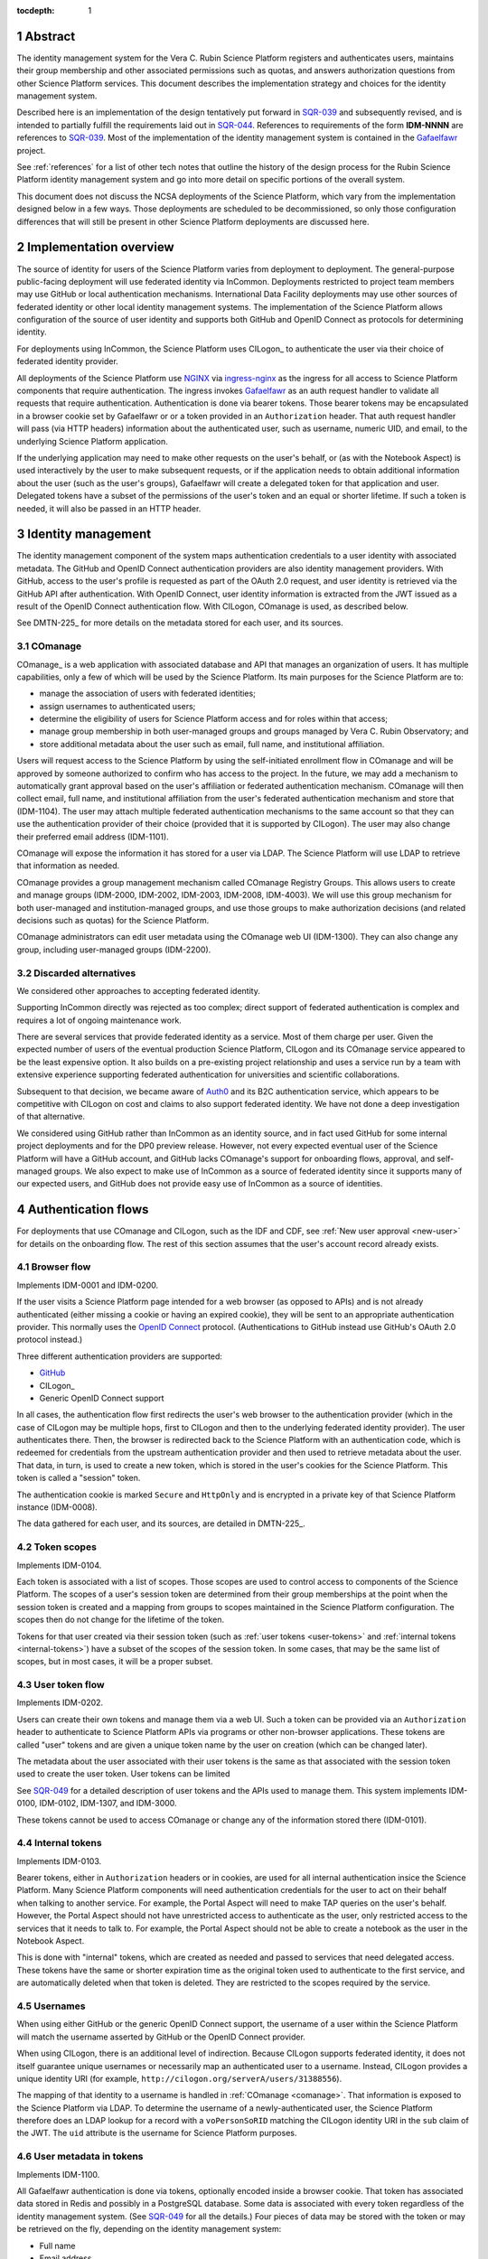 :tocdepth: 1

.. sectnum::

Abstract
========

The identity management system for the Vera C. Rubin Science Platform registers and authenticates users, maintains their group membership and other associated permissions such as quotas, and answers authorization questions from other Science Platform services.
This document describes the implementation strategy and choices for the identity management system.

Described here is an implementation of the design tentatively put forward in SQR-039_ and subsequently revised, and is intended to partially fulfill the requirements laid out in SQR-044_.
References to requirements of the form **IDM-NNNN** are references to SQR-039_.
Most of the implementation of the identity management system is contained in the Gafaelfawr_ project.

.. _Gafaelfawr: https://gafaelfawr.lsst.io/

See :ref:`references` for a list of other tech notes that outline the history of the design process for the Rubin Science Platform identity management system and go into more detail on specific portions of the overall system.

This document does not discuss the NCSA deployments of the Science Platform, which vary from the implementation designed below in a few ways.
Those deployments are scheduled to be decommissioned, so only those configuration differences that will still be present in other Science Platform deployments are discussed here.

Implementation overview
=======================

The source of identity for users of the Science Platform varies from deployment to deployment.
The general-purpose public-facing deployment will use federated identity via InCommon.
Deployments restricted to project team members may use GitHub or local authentication mechanisms.
International Data Facility deployments may use other sources of federated identity or other local identity management systems.
The implementation of the Science Platform allows configuration of the source of user identity and supports both GitHub and OpenID Connect as protocols for determining identity.

For deployments using InCommon, the Science Platform uses CILogon_ to authenticate the user via their choice of federated identity provider.

.. _CILogin: https://www.cilogon.org/

All deployments of the Science Platform use NGINX_ via ingress-nginx_ as the ingress for all access to Science Platform components that require authentication.
The ingress invokes Gafaelfawr_ as an auth request handler to validate all requests that require authentication.
Authentication is done via bearer tokens.
Those bearer tokens may be encapsulated in a browser cookie set by Gafaelfawr or or a token provided in an ``Authorization`` header.
That auth request handler will pass (via HTTP headers) information about the authenticated user, such as username, numeric UID, and email, to the underlying Science Platform application.

.. _NGINX: https://www.nginx.com/
.. _ingress-nginx: https://kubernetes.github.io/ingress-nginx/

If the underlying application may need to make other requests on the user's behalf, or (as with the Notebook Aspect) is used interactively by the user to make subsequent requests, or if the application needs to obtain additional information about the user (such as the user's groups), Gafaelfawr will create a delegated token for that application and user.
Delegated tokens have a subset of the permissions of the user's token and an equal or shorter lifetime.
If such a token is needed, it will also be passed in an HTTP header.

Identity management
===================

The identity management component of the system maps authentication credentials to a user identity with associated metadata.
The GitHub and OpenID Connect authentication providers are also identity management providers.
With GitHub, access to the user's profile is requested as part of the OAuth 2.0 request, and user identity is retrieved via the GitHub API after authentication.
With OpenID Connect, user identity information is extracted from the JWT issued as a result of the OpenID Connect authentication flow.
With CILogon, COmanage is used, as described below.

See DMTN-225_ for more details on the metadata stored for each user, and its sources.

.. _comanage:

COmanage
--------

COmanage_ is a web application with associated database and API that manages an organization of users.
It has multiple capabilities, only a few of which will be used by the Science Platform.
Its main purposes for the Science Platform are to:

.. _COmanage: https://www.incommon.org/software/comanage/

- manage the association of users with federated identities;
- assign usernames to authenticated users;
- determine the eligibility of users for Science Platform access and for roles within that access;
- manage group membership in both user-managed groups and groups managed by Vera C. Rubin Observatory; and
- store additional metadata about the user such as email, full name, and institutional affiliation.

Users will request access to the Science Platform by using the self-initiated enrollment flow in COmanage and will be approved by someone authorized to confirm who has access to the project.
In the future, we may add a mechanism to automatically grant approval based on the user's affiliation or federated authentication mechanism.
COmanage will then collect email, full name, and institutional affiliation from the user's federated authentication mechanism and store that (IDM-1104).
The user may attach multiple federated authentication mechanisms to the same account so that they can use the authentication provider of their choice (provided that it is supported by CILogon).
The user may also change their preferred email address (IDM-1101).

COmanage will expose the information it has stored for a user via LDAP.
The Science Platform will use LDAP to retrieve that information as needed.

COmanage provides a group management mechanism called COmanage Registry Groups.
This allows users to create and manage groups (IDM-2000, IDM-2002, IDM-2003, IDM-2008, IDM-4003).
We will use this group mechanism for both user-managed and institution-managed groups, and use those groups to make authorization decisions (and related decisions such as quotas) for the Science Platform.

COmanage administrators can edit user metadata using the COmanage web UI (IDM-1300).
They can also change any group, including user-managed groups (IDM-2200).

Discarded alternatives
----------------------

We considered other approaches to accepting federated identity.

Supporting InCommon directly was rejected as too complex; direct support of federated authentication is complex and requires a lot of ongoing maintenance work.

There are several services that provide federated identity as a service.
Most of them charge per user.
Given the expected number of users of the eventual production Science Platform, CILogon and its COmanage service appeared to be the least expensive option.
It also builds on a pre-existing project relationship and uses a service run by a team with extensive experience supporting federated authentication for universities and scientific collaborations.

Subsequent to that decision, we became aware of Auth0_ and its B2C authentication service, which appears to be competitive with CILogon on cost and claims to also support federated identity.
We have not done a deep investigation of that alternative.

.. _Auth0: https://auth0.com/

We considered using GitHub rather than InCommon as an identity source, and in fact used GitHub for some internal project deployments and for the DP0 preview release.
However, not every expected eventual user of the Science Platform will have a GitHub account, and GitHub lacks COmanage's support for onboarding flows, approval, and self-managed groups.
We also expect to make use of InCommon as a source of federated identity since it supports many of our expected users, and GitHub does not provide easy use of InCommon as a source of identities.

Authentication flows
====================

For deployments that use COmanage and CILogon, such as the IDF and CDF, see :ref:`New user approval <new-user>` for details on the onboarding flow.
The rest of this section assumes that the user's account record already exists.

Browser flow
------------

Implements IDM-0001 and IDM-0200.

If the user visits a Science Platform page intended for a web browser (as opposed to APIs) and is not already authenticated (either missing a cookie or having an expired cookie), they will be sent to an appropriate authentication provider.
This normally uses the `OpenID Connect`_ protocol.
(Authentications to GitHub instead use GitHub's OAuth 2.0 protocol instead.)

.. _OpenID Connect: https://openid.net/specs/openid-connect-core-1_0.html

Three different authentication providers are supported:

- GitHub_
- CILogon_
- Generic OpenID Connect support

.. _GitHub: https://docs.github.com/en/developers/apps/building-oauth-apps/authorizing-oauth-apps

In all cases, the authentication flow first redirects the user's web browser to the authentication provider (which in the case of CILogon may be multiple hops, first to CILogon and then to the underlying federated identity provider).
The user authenticates there.
Then, the browser is redirected back to the Science Platform with an authentication code, which is redeemed for credentials from the upstream authentication provider and then used to retrieve metadata about the user.
That data, in turn, is used to create a new token, which is stored in the user's cookies for the Science Platform.
This token is called a "session" token.

The authentication cookie is marked ``Secure`` and ``HttpOnly`` and is encrypted in a private key of that Science Platform instance (IDM-0008).

The data gathered for each user, and its sources, are detailed in DMTN-225_.

Token scopes
------------

Implements IDM-0104.

Each token is associated with a list of scopes.
Those scopes are used to control access to components of the Science Platform.
The scopes of a user's session token are determined from their group memberships at the point when the session token is created and a mapping from groups to scopes maintained in the Science Platform configuration.
The scopes then do not change for the lifetime of the token.

Tokens for that user created via their session token (such as :ref:`user tokens <user-tokens>` and :ref:`internal tokens <internal-tokens>`) have a subset of the scopes of the session token.
In some cases, that may be the same list of scopes, but in most cases, it will be a proper subset.

.. _user-tokens:

User token flow
---------------

Implements IDM-0202.

Users can create their own tokens and manage them via a web UI.
Such a token can be provided via an ``Authorization`` header to authenticate to Science Platform APIs via programs or other non-browser applications.
These tokens are called "user" tokens and are given a unique token name by the user on creation (which can be changed later).

The metadata about the user associated with their user tokens is the same as that associated with the session token used to create the user token.
User tokens can be limited 

See SQR-049_ for a detailed description of user tokens and the APIs used to manage them.
This system implements IDM-0100, IDM-0102, IDM-1307, and IDM-3000.

These tokens cannot be used to access COmanage or change any of the information stored there (IDM-0101).

.. _internal-tokens:

Internal tokens
---------------

Implements IDM-0103.

Bearer tokens, either in ``Authorization`` headers or in cookies, are used for all internal authentication insice the Science Platform.
Many Science Platform components will need authentication credentials for the user to act on their behalf when talking to another service.
For example, the Portal Aspect will need to make TAP queries on the user's behalf.
However, the Portal Aspect should not have unrestricted access to authenticate as the user, only restricted access to the services that it needs to talk to.
For example, the Portal Aspect should not be able to create a notebook as the user in the Notebook Aspect.

This is done with "internal" tokens, which are created as needed and passed to services that need delegated access.
These tokens have the same or shorter expiration time as the original token used to authenticate to the first service, and are automatically deleted when that token is deleted.
They are restricted to the scopes required by the service.

Usernames
---------

When using either GitHub or the generic OpenID Connect support, the username of a user within the Science Platform will match the username asserted by GitHub or the OpenID Connect provider.

When using CILogon, there is an additional level of indirection.
Because CILogon supports federated identity, it does not itself guarantee unique usernames or necessarily map an authenticated user to a username.
Instead, CILogon provides a unique identity URI (for example, ``http://cilogon.org/serverA/users/31388556``).

The mapping of that identity to a username is handled in :ref:`COmanage <comanage>`.
That information is exposed to the Science Platform via LDAP.
To determine the username of a newly-authenticated user, the Science Platform therefore does an LDAP lookup for a record with a ``voPersonSoRID`` matching the CILogon identity URI in the ``sub`` claim of the JWT.
The ``uid`` attribute is the username for Science Platform purposes.

User metadata in tokens
-----------------------

Implements IDM-1100.

All Gafaelfawr authentication is done via tokens, optionally encoded inside a browser cookie.
That token has associated data stored in Redis and possibly in a PostgreSQL database.
Some data is associated with every token regardless of the identity management system.
(See SQR-049_ for all the details.)
Four pieces of data may be stored with the token or may be retrieved on the fly, depending on the identity management system:

- Full name
- Email address
- Numeric UID
- Group membership (group names and GIDs)

When GitHub or a generic OpenID Connect provider are used as the upstream source of identity information, this information is determined during initial authentication and stored with the token.
That information is then fixed for the lifetime of the token and will not reflect any changes in the upstream sources of data.

When CILogon and COmanage are used, this information is not stored with the token.
Instead, whenever that information is needed, it is retrieved from the COmanage LDAP server, or from a local cache of LDAP results whose lifetime should not exceed five minutes (IDM-0106, IDM-3002).

In either case, the same API is used to retrieve the user metadata, and user metadata is passed via the same HTTP headers, all of which are described in SQR-049_.

Federated identities
====================

This section only applies to Science Platform deployments that use CILogon and COmanage, such as the IDF and CDF.

.. _new-user:

New user approval
-----------------

Implements IDM-0002, IDM-0003, IDM-0006, IDM-0010, IDM-0011, IDM-0013, IDM-1000, and IDM-1102.

Adding additional identities
----------------------------

Implements IDM-0004, IDM-0005, and IDM-0006.

Once the user has a COmanage account (via onboarding through some federated identity and approval by someone with access to approve new users), they can add additional federated identities.
All of those identities will then map to the same account and can be used interchangeably for Science Platform access.

To do this in COmanage, choose the "Link another account" enrollment flow from the user menu in the top right.
The user will then be asked to authenticate again, and can pick a different authentication provider from the one they're already using.
After completing that authentication, the new identity and authentication method will be added to their existing account.

The user can then see all of their linked identities from their COmanage profile page and unlink any of them if they choose.

Token UI
========

Implements IDM-0105.

The Science Platform provides a token management UI linked from the front page of each instance of the Science Platform.
That UI uses the user's session token for authentication and makes API calls to view tokens, create new user tokens, delete or modify tokens, or review token history.

Currently, the UI is implemented in React using Gatsby to package the web application, without any styling.
In the future, we expect to move it to Next.js and integrate it with the styles and visual look of the browser interface to the Science Platform.

Rejected alternatives
---------------------

We considered serving the token UI using server-rendered HTML and a separate interface from the API, but decided against it for two reasons.
First, having all changes made through the API (whether by API calls or via JavaScript) ensures that the API always has parity with the UI, ensures that every operation can be done via an API, and avoids duplicating some frontend code.
Second, other Rubin-developed components of the Science Platform are using JavaScript with a common style dictionary to design APIs, so building the token UI using similar tools will make it easier to maintain a standard look and feel.

Remaining work
==============

The following portions of the described implementation are not yet complete.

- Map CILogon identity URIs to usernames via COmanage
- Force two-factor authentication for administrators (IDM-0007)
- Force reauthentication to provide an affiliation (IDM-0009)
- Changing usernames (IDM-0012)
- Handling duplicate email addresses (IDM-0013)
- Disallow authentication from pending or frozen accounts (IDM-0107)
- Logging of COmanage changes to users (IDM-0200)
- Logging of authentications via Kafka to the auth history table (IDM-0203)
- Authentication history per federated identity (IDM-0204)
- Last used time of user tokens (IDM-0205)
- Email notification of federated identity and user token changes (IDM-0206)
- Freezing accounts (IDM-1001)
- Deleting accounts (IDM-1002)
- Setting an expiration date on an account (IDM-1003, IDM-1301)
- Notifying users of upcoming account expiration (IDM-1004)
- Notifying users about email address changes (IDM-1101)
- User class markers (IDM-1103, IDM-1310)
- Quotas (IDM-1200, IDM-1201, IDM-1202, IDM-1203, IDM-1303, IDM-1401, IDM-1402, IDM-2100, IDM-2101, IDM-2102, IDM-2103, IDM-2201, IDM-3003)
- Administrator verification of email addresses (IDM-1302)
- User impersonation (IDM-1304, IDM-1305, IDM-2202)
- Review newly-created accounts (IDM-1309)
- Merging accounts (IDM-1311)
- Logging of administrative actions tagged appropriately (IDM-1400, IDM-1403, IDM-1404)
- Affiliation-based groups (IDM-2001)
- Group name restrictions (IDM-2004)
- Expiration of group membership (IDM-2005)
- Group renaming while preserving GID (IDM-2006)
- Correct handling of group deletion (IDM-2007)
- Groups owned by other groups (IDM-2009)
- Logging of group changes (IDM-2300, IDM-2301, IDM-2302, IDM-2303, IDM-2304, IDM-2305, IDM-4002)
- API to COmanage (IDM-3001)
- Scale testing (IDM-4000)
- Scaling of group membership (IDM-4001)

.. _references:

References
==========

Design
------

SQR-039_
    Problem statement and proposed redesign for the identity management system.
    This document contains a detailed discussion of the decision not to use abbr:`JWTs (JSON Web Tokens)` in the authentication system, and to keep authorization information such as group credentials out of the authentication tokens.

    This is currently the operative design document for the identity management system, although portions of this document are obsolete.
    It will be replaced with a revised design document in the future.

SQR-044_
    Requirements for the identity management system.

SQR-049_
    Detailed design of the token management system for the Science Platform, including its API and storage model.
    Not all of the elements of this design have been implemented, and some of them may be modified before implementation.

SQR-051_
    Discussion of credential leaks from the authentication system to backend services, and possible fixes and mitigations.

DMTN-163_
    General discussion of web security for the Science Platform, which among other topics suggests additional design considerations for the Science Platform ingress, authentication layer, and authorization layer.

DMTN-225_
    Metadata gathered and stored for each user, including constraints such as valid username and group name patterns and UID and GID ranges.

.. _SQR-039: https://sqr-039.lsst.io/
.. _SQR-044: https://sqr-044.lsst.io/
.. _SQR-049: https://sqr-049.lsst.io/
.. _SQR-051: https://sqr-051.lsst.io/
.. _DMTN-163: https://dmtn-163.lsst.io/
.. _DTMN-225: https://dmtn-225.lsst.io/

Vendor evaluations
------------------

SQR-045_
    Evaluation of CILogon COmanage for use as the basis of user identity management and group management.

SQR-046_
    Evaluation of GitHub for use as the basis of user identity management and group management.

SQR-055_
    How to configure COmanage for the needs of the identity management component of the Science Platform.

.. _SQR-045: https://sqr-045.lsst.io/
.. _SQR-046: https://sqr-046.lsst.io/
.. _SQR-055: https://sqr-055.lsst.io/

History
-------

DMTN-094_
    Original design document for the identity management system, now superseded and of historical interest only.

DMTN-116_
    Original implementation strategy for the identity management system, now superseded and of historical interest only.

.. _DMTN-094: https://dmtn-094.lsst.io/
.. _DMTN-116: https://dmtn-116.lsst.io/
